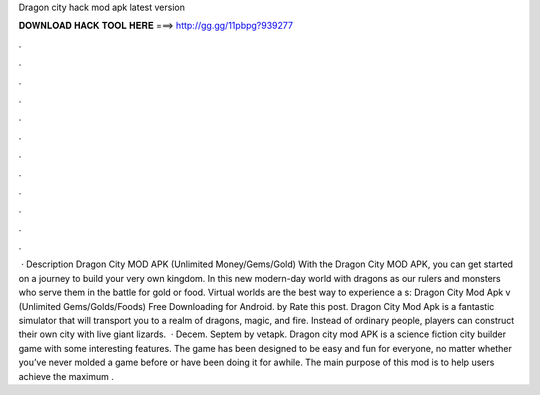 Dragon city hack mod apk latest version

𝐃𝐎𝐖𝐍𝐋𝐎𝐀𝐃 𝐇𝐀𝐂𝐊 𝐓𝐎𝐎𝐋 𝐇𝐄𝐑𝐄 ===> http://gg.gg/11pbpg?939277

.

.

.

.

.

.

.

.

.

.

.

.

 · Description Dragon City MOD APK (Unlimited Money/Gems/Gold) With the Dragon City MOD APK, you can get started on a journey to build your very own kingdom. In this new modern-day world with dragons as our rulers and monsters who serve them in the battle for gold or food. Virtual worlds are the best way to experience a s:  Dragon City Mod Apk v (Unlimited Gems/Golds/Foods) Free Downloading for Android. by  Rate this post. Dragon City Mod Apk is a fantastic simulator that will transport you to a realm of dragons, magic, and fire. Instead of ordinary people, players can construct their own city with live giant lizards.  · Decem. Septem by vetapk. Dragon city mod APK is a science fiction city builder game with some interesting features. The game has been designed to be easy and fun for everyone, no matter whether you’ve never molded a game before or have been doing it for awhile. The main purpose of this mod is to help users achieve the maximum .